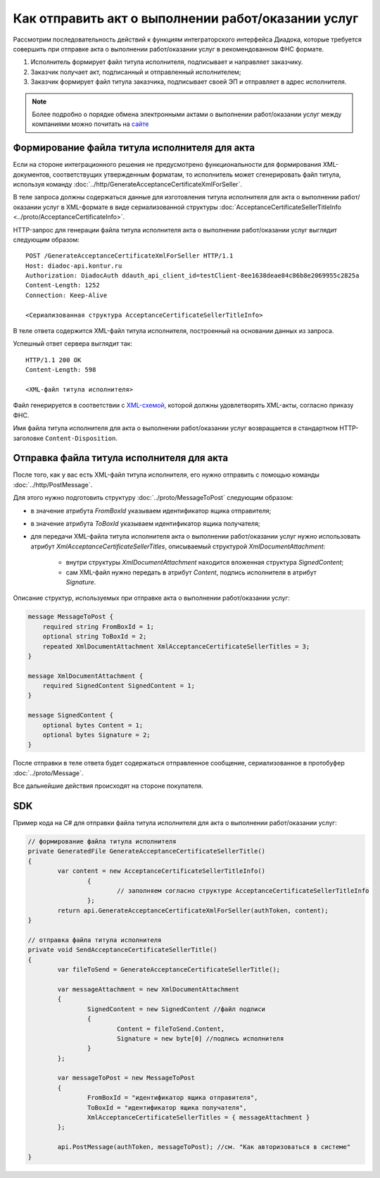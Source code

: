 Как отправить акт о выполнении работ/оказании услуг
===================================================

Рассмотрим последовательность действий к функциям интеграторского интерфейса Диадока, которые требуется совершить при отправке акта о выполнении работ/оказании услуг в рекомендованном ФНС формате.

#. Исполнитель формирует файл титула исполнителя, подписывает и направляет заказчику.

#. Заказчик получает акт, подписанный и отправленный исполнителем;

#. Заказчик формирует файл титула заказчика, подписывает своей ЭП и отправляет в адрес исполнителя.


.. note:: Более подробно о порядке обмена электронными актами о выполнении работ/оказании услуг между компаниями можно почитать на `сайте <http://www.diadoc.ru/docs/others/acts>`__

Формирование файла титула исполнителя для акта
----------------------------------------------

Если на стороне интеграционного решения не предусмотрено функциональности для формирования XML-документов, соответствущих утвержденным форматам, то исполнитель может сгенерировать файл титула, используя команду :doc:`../http/GenerateAcceptanceCertificateXmlForSeller`.
	   
В теле запроса должны содержаться данные для изготовления титула исполнителя для акта о выполнении работ/оказании услуг в XML-формате в виде сериализованной структуры :doc:`AcceptanceCertificateSellerTitleInfo <../proto/AcceptanceCertificateInfo>`.
	   
HTTP-запрос для генерации файла титула исполнителя акта о выполнении работ/оказании услуг выглядит следующим образом:

::

    POST /GenerateAcceptanceCertificateXmlForSeller HTTP/1.1
    Host: diadoc-api.kontur.ru
    Authorization: DiadocAuth ddauth_api_client_id=testClient-8ee1638deae84c86b8e2069955c2825a
    Content-Length: 1252
    Connection: Keep-Alive

    <Сериализованная структура AcceptanceCertificateSellerTitleInfo>

В теле ответа содержится XML-файл титула исполнителя, построенный на основании данных из запроса.

Успешный ответ сервера выглядит так:
::

    HTTP/1.1 200 OK
    Content-Length: 598

    <XML-файл титула исполнителя>

Файл генерируется в соответствии с `XML-схемой <https://diadoc.kontur.ru/sdk/xsd/DP_ZAKTPRM_1_990_00_05_01_02.xsd>`__, которой должны удовлетворять XML-акты, согласно приказу ФНС.

Имя файла титула исполнителя для акта о выполнении работ/оказании услуг возвращается в стандартном HTTP-заголовке ``Content-Disposition``.

Отправка файла титула исполнителя для акта
------------------------------------------

После того, как у вас есть XML-файл титула исполнителя, его нужно отправить с помощью команды :doc:`../http/PostMessage`. 

Для этого нужно подготовить структуру :doc:`../proto/MessageToPost` следующим образом:

-  в значение атрибута *FromBoxId* указываем идентификатор ящика отправителя;

-  в значение атрибута *ToBoxId* указываем идентификатор ящика получателя;

-  для передачи XML-файла титула исполнителя акта о выполнении работ/оказании услуг нужно использовать атрибут *XmlAcceptanceCertificateSellerTitles*, описываемый структурой *XmlDocumentAttachment*:

	-  внутри структуры *XmlDocumentAttachment* находится вложенная структура *SignedContent*;
	
	-  сам XML-файл нужно передать в атрибут *Content*, подпись исполнителя в атрибут *Signature*.
	   
Описание структур, используемых при отправке акта о выполнении работ/оказании услуг:

.. code-block:: protobuf

    message MessageToPost {
        required string FromBoxId = 1;
        optional string ToBoxId = 2;
        repeated XmlDocumentAttachment XmlAcceptanceCertificateSellerTitles = 3;
    }

    message XmlDocumentAttachment {
        required SignedContent SignedContent = 1;
    }

    message SignedContent {
        optional bytes Content = 1;
        optional bytes Signature = 2;
    }

После отправки в теле ответа будет содержаться отправленное сообщение, сериализованное в протобуфер :doc:`../proto/Message`.

Все дальнейшие действия происходят на стороне покупателя.

SDK
---

Пример кода на C# для отправки файла титула исполнителя для акта о выполнении работ/оказании услуг:

.. code-block:: csharp

	// формирование файла титула исполнителя
	private GeneratedFile GenerateAcceptanceCertificateSellerTitle()
	{
		var content = new AcceptanceCertificateSellerTitleInfo()
			{
				// заполняем согласно структуре AcceptanceCertificateSellerTitleInfo
			};
		return api.GenerateAcceptanceCertificateXmlForSeller(authToken, content);
	}
		
	// отправка файла титула исполнителя
	private void SendAcceptanceCertificateSellerTitle()
	{
		var fileToSend = GenerateAcceptanceCertificateSellerTitle();

		var messageAttachment = new XmlDocumentAttachment
		{
			SignedContent = new SignedContent //файл подписи
			{
				Content = fileToSend.Content,
				Signature = new byte[0] //подпись исполнителя
			}
		};

		var messageToPost = new MessageToPost
		{
			FromBoxId = "идентификатор ящика отправителя",
			ToBoxId = "идентификатор ящика получателя",
			XmlAcceptanceCertificateSellerTitles = { messageAttachment }
		};

		api.PostMessage(authToken, messageToPost); //см. "Как авторизоваться в системе"
	}
